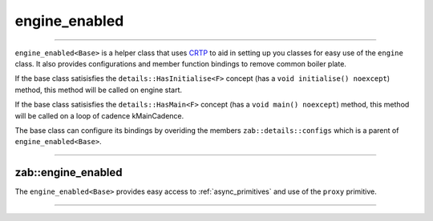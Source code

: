 .. _engine_enabled:

==============
engine_enabled
==============

--------------------------


``engine_enabled<Base>`` is a helper class that uses `CRTP <https://en.wikipedia.org/wiki/Curiously_recurring_template_pattern>`_ to aid in setting up you classes for easy use of the ``engine`` class. It also provides configurations and member function bindings to remove common boiler plate.

If the base class satisisfies the ``details::HasInitialise<F>`` concept (has a ``void initialise() noexcept``) method, this method will be called on engine start.

If the base class satisisfies the ``details::HasMain<F>`` concept (has a ``void main() noexcept``) method, this method will be called on a loop of cadence kMainCadence.

The base class can configure its bindings by overiding the members ``zab::details::configs`` which is a parent of ``engine_enabled<Base>``.

--------------------------

.. doxygenstruct:: zab::details::configs
   :members:
   :protected-members:
   :undoc-members:




zab::engine_enabled
-------------------
The ``engine_enabled<Base>`` provides easy access to :ref:`async_primitives` and use of the ``proxy`` primitive. 

--------------------------

.. doxygenclass:: zab::engine_enabled
   :members:
   :protected-members:
   :undoc-members: